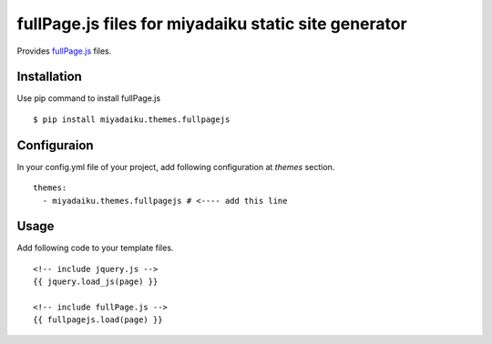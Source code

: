 
fullPage.js files for miyadaiku static site generator
========================================================

Provides `fullPage.js <https://alvarotrigo.com/fullPage/>`_ files.


Installation
-------------------

Use pip command to install fullPage.js

::

   $ pip install miyadaiku.themes.fullpagejs


Configuraion
----------------------


In your config.yml file of your project, add following configuration at `themes` section.

::

   themes:
     - miyadaiku.themes.fullpagejs # <---- add this line


Usage
----------------------

Add following code to your template files.

::

   <!-- include jquery.js -->
   {{ jquery.load_js(page) }}

   <!-- include fullPage.js -->
   {{ fullpagejs.load(page) }}
